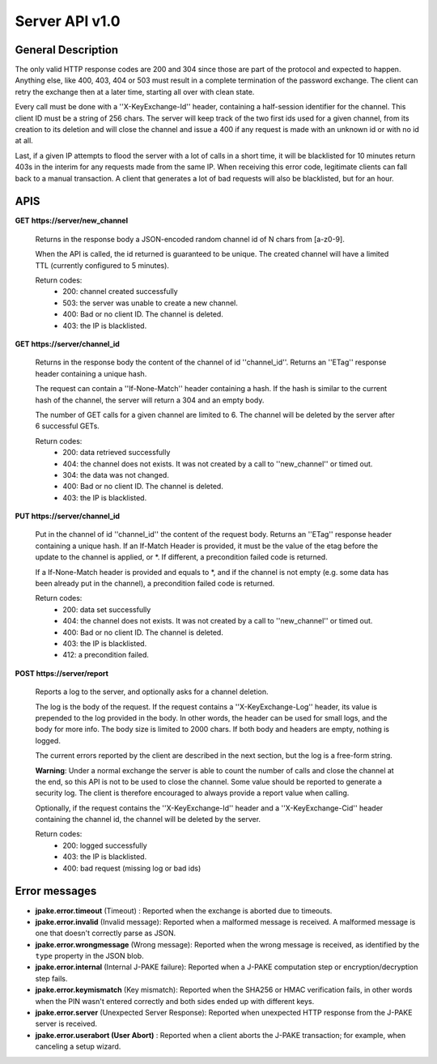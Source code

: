 ===============
Server API v1.0
===============

General Description
===================

The only valid HTTP response codes are 200 and 304 since those are part of the
protocol and expected to happen. Anything else, like 400, 403, 404 or 503 must
result in a complete termination of the password exchange. The client can retry
the exchange then at a later time, starting all over with clean state.

Every call must be done with a ''X-KeyExchange-Id'' header, containing a
half-session identifier for the channel. This client ID must be a string of 256
chars. The server will keep track of the two first ids used for a given
channel, from its creation to its deletion and will close the channel and issue
a 400 if any request is made with an unknown id or with no id at all.

Last, if a given IP attempts to flood the server with a lot of calls in a short
time, it will be blacklisted for 10 minutes return 403s in the interim for any
requests made from the same IP. When receiving this error code, legitimate
clients can fall back to a manual transaction. A client that generates a lot of
bad requests will also be blacklisted, but for an hour.


APIS
====

**GET** **https://server/new_channel**

  Returns in the response body a JSON-encoded random channel id of N chars
  from [a-z0-9].

  When the API is called, the id returned is guaranteed to be unique.
  The created channel will have a limited TTL (currently configured to
  5 minutes).

  Return codes:
     - 200: channel created successfully
     - 503: the server was unable to create a new channel.
     - 400: Bad or no client ID. The channel is deleted.
     - 403: the IP is blacklisted.


**GET https://server/channel_id**

  Returns in the response body the content of the channel of id ''channel_id''.
  Returns an ''ETag'' response header containing a unique hash.

  The request can contain a ''If-None-Match'' header containing a hash.
  If the hash is similar to the current hash of the channel, the server
  will return a 304 and an empty body.

  The number of GET calls for a given channel are limited to 6. The channel will
  be deleted by the server after 6 successful GETs.

  Return codes:
     - 200: data retrieved successfully
     - 404: the channel does not exists. It was not created by a call
       to ''new_channel'' or timed out.
     - 304: the data was not changed.
     - 400: Bad or no client ID. The channel is deleted.
     - 403: the IP is blacklisted.


**PUT https://server/channel_id**

  Put in the channel of id ''channel_id'' the content of the request body.
  Returns an ''ETag'' response header containing a unique hash.
  If an If-Match Header is provided, it must be the value of the etag
  before the update to the channel is applied, or \*.
  If different, a precondition failed code is returned.

  If a If-None-Match header is provided and equals to \*, and
  if the channel is not empty (e.g. some data has been already
  put in the channel), a precondition failed code is returned.

  Return codes:
     - 200: data set successfully
     - 404: the channel does not exists. It was not created by a call
       to ''new_channel'' or timed out.
     - 400: Bad or no client ID. The channel is deleted.
     - 403: the IP is blacklisted.
     - 412: a precondition failed.

**POST https://server/report**

  Reports a log to the server, and optionally asks for a channel deletion.

  The log is the body of the request. If the
  request contains a ''X-KeyExchange-Log'' header, its value is prepended
  to the log provided in the body. In other words, the header can be used
  for small logs, and the body for more info. The body size is limited to
  2000 chars. If both body and headers are empty, nothing is logged.

  The current errors reported by the client are described in the next
  section, but the log is a free-form string.

  **Warning**: Under a normal exchange the server is able to count the number
  of calls and close the channel at the end, so this API is not to be used
  to close the channel. Some value should be reported to generate a security
  log. The client is therefore encouraged to always provide a report value
  when calling.

  Optionally, if the request contains the ''X-KeyExchange-Id'' header and a
  ''X-KeyExchange-Cid'' header containing the channel id, the channel will
  be deleted by the server.

  Return codes:
     - 200: logged successfully
     - 403: the IP is blacklisted.
     - 400: bad request (missing log or bad ids)


Error messages
==============


- **jpake.error.timeout** (Timeout) : Reported when the exchange is aborted
  due to timeouts.

- **jpake.error.invalid** (Invalid message): Reported when a malformed message
  is received. A malformed message is one that doesn't correctly parse as JSON.

- **jpake.error.wrongmessage** (Wrong message): Reported when the wrong message
  is received, as identified by the ``type`` property in the JSON blob.

- **jpake.error.internal** (Internal J-PAKE failure): Reported when a J-PAKE
  computation step or encryption/decryption step fails.

- **jpake.error.keymismatch** (Key mismatch): Reported when the SHA256 or HMAC
  verification fails, in other words when the PIN wasn't entered correctly and
  both sides ended up with different keys.

- **jpake.error.server** (Unexpected Server Response): Reported when unexpected
  HTTP response from the J-PAKE server is received.

- **jpake.error.userabort (User Abort)** : Reported when a client aborts the
  J-PAKE transaction; for example, when canceling a setup wizard.
